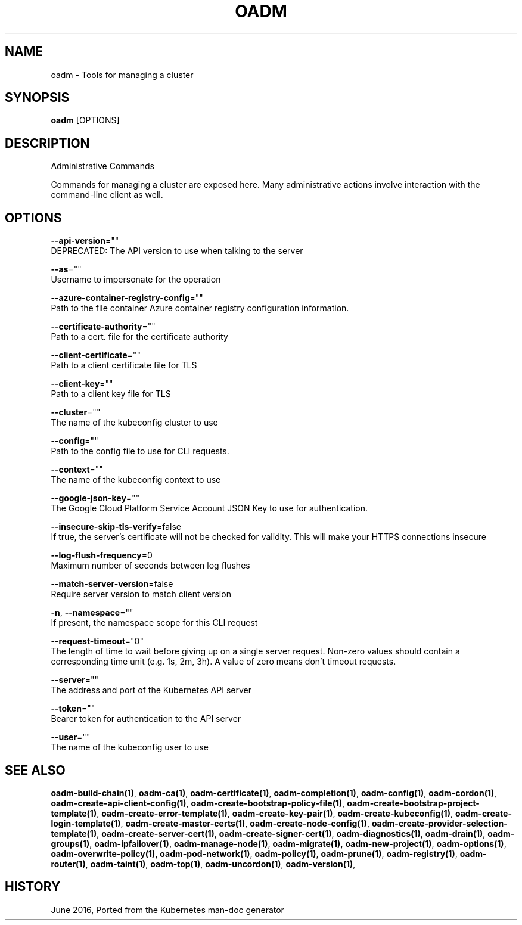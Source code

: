 .TH "OADM" "1" " Openshift CLI User Manuals" "Openshift" "June 2016"  ""


.SH NAME
.PP
oadm \- Tools for managing a cluster


.SH SYNOPSIS
.PP
\fBoadm\fP [OPTIONS]


.SH DESCRIPTION
.PP
Administrative Commands

.PP
Commands for managing a cluster are exposed here. Many administrative actions involve interaction with the command\-line client as well.


.SH OPTIONS
.PP
\fB\-\-api\-version\fP=""
    DEPRECATED: The API version to use when talking to the server

.PP
\fB\-\-as\fP=""
    Username to impersonate for the operation

.PP
\fB\-\-azure\-container\-registry\-config\fP=""
    Path to the file container Azure container registry configuration information.

.PP
\fB\-\-certificate\-authority\fP=""
    Path to a cert. file for the certificate authority

.PP
\fB\-\-client\-certificate\fP=""
    Path to a client certificate file for TLS

.PP
\fB\-\-client\-key\fP=""
    Path to a client key file for TLS

.PP
\fB\-\-cluster\fP=""
    The name of the kubeconfig cluster to use

.PP
\fB\-\-config\fP=""
    Path to the config file to use for CLI requests.

.PP
\fB\-\-context\fP=""
    The name of the kubeconfig context to use

.PP
\fB\-\-google\-json\-key\fP=""
    The Google Cloud Platform Service Account JSON Key to use for authentication.

.PP
\fB\-\-insecure\-skip\-tls\-verify\fP=false
    If true, the server's certificate will not be checked for validity. This will make your HTTPS connections insecure

.PP
\fB\-\-log\-flush\-frequency\fP=0
    Maximum number of seconds between log flushes

.PP
\fB\-\-match\-server\-version\fP=false
    Require server version to match client version

.PP
\fB\-n\fP, \fB\-\-namespace\fP=""
    If present, the namespace scope for this CLI request

.PP
\fB\-\-request\-timeout\fP="0"
    The length of time to wait before giving up on a single server request. Non\-zero values should contain a corresponding time unit (e.g. 1s, 2m, 3h). A value of zero means don't timeout requests.

.PP
\fB\-\-server\fP=""
    The address and port of the Kubernetes API server

.PP
\fB\-\-token\fP=""
    Bearer token for authentication to the API server

.PP
\fB\-\-user\fP=""
    The name of the kubeconfig user to use


.SH SEE ALSO
.PP
\fBoadm\-build\-chain(1)\fP, \fBoadm\-ca(1)\fP, \fBoadm\-certificate(1)\fP, \fBoadm\-completion(1)\fP, \fBoadm\-config(1)\fP, \fBoadm\-cordon(1)\fP, \fBoadm\-create\-api\-client\-config(1)\fP, \fBoadm\-create\-bootstrap\-policy\-file(1)\fP, \fBoadm\-create\-bootstrap\-project\-template(1)\fP, \fBoadm\-create\-error\-template(1)\fP, \fBoadm\-create\-key\-pair(1)\fP, \fBoadm\-create\-kubeconfig(1)\fP, \fBoadm\-create\-login\-template(1)\fP, \fBoadm\-create\-master\-certs(1)\fP, \fBoadm\-create\-node\-config(1)\fP, \fBoadm\-create\-provider\-selection\-template(1)\fP, \fBoadm\-create\-server\-cert(1)\fP, \fBoadm\-create\-signer\-cert(1)\fP, \fBoadm\-diagnostics(1)\fP, \fBoadm\-drain(1)\fP, \fBoadm\-groups(1)\fP, \fBoadm\-ipfailover(1)\fP, \fBoadm\-manage\-node(1)\fP, \fBoadm\-migrate(1)\fP, \fBoadm\-new\-project(1)\fP, \fBoadm\-options(1)\fP, \fBoadm\-overwrite\-policy(1)\fP, \fBoadm\-pod\-network(1)\fP, \fBoadm\-policy(1)\fP, \fBoadm\-prune(1)\fP, \fBoadm\-registry(1)\fP, \fBoadm\-router(1)\fP, \fBoadm\-taint(1)\fP, \fBoadm\-top(1)\fP, \fBoadm\-uncordon(1)\fP, \fBoadm\-version(1)\fP,


.SH HISTORY
.PP
June 2016, Ported from the Kubernetes man\-doc generator
